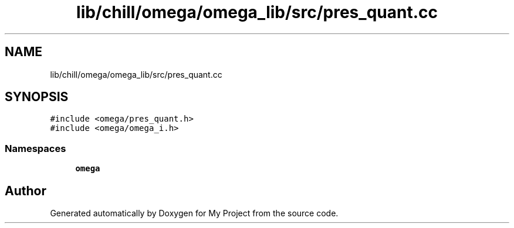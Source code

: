 .TH "lib/chill/omega/omega_lib/src/pres_quant.cc" 3 "Sun Jul 12 2020" "My Project" \" -*- nroff -*-
.ad l
.nh
.SH NAME
lib/chill/omega/omega_lib/src/pres_quant.cc
.SH SYNOPSIS
.br
.PP
\fC#include <omega/pres_quant\&.h>\fP
.br
\fC#include <omega/omega_i\&.h>\fP
.br

.SS "Namespaces"

.in +1c
.ti -1c
.RI " \fBomega\fP"
.br
.in -1c
.SH "Author"
.PP 
Generated automatically by Doxygen for My Project from the source code\&.
